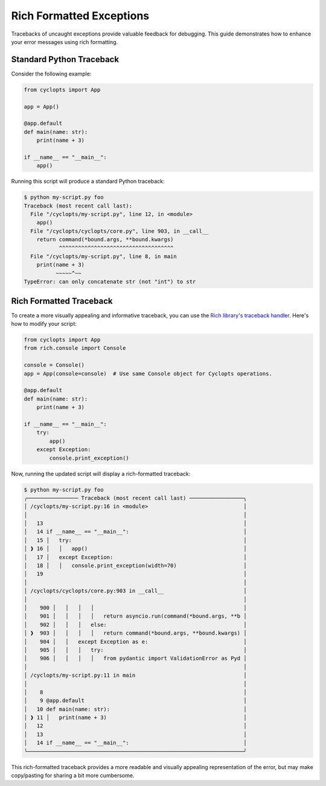 =========================
Rich Formatted Exceptions
=========================
Tracebacks of uncaught exceptions provide valuable feedback for debugging. This guide demonstrates how to enhance your error messages using rich formatting.

-------------------------
Standard Python Traceback
-------------------------
Consider the following example:

.. code-block:: python

    from cyclopts import App

    app = App()

    @app.default
    def main(name: str):
        print(name + 3)

    if __name__ == "__main__":
        app()

Running this script will produce a standard Python traceback:

.. code-block:: console

   $ python my-script.py foo
   Traceback (most recent call last):
     File "/cyclopts/my-script.py", line 12, in <module>
       app()
     File "/cyclopts/cyclopts/core.py", line 903, in __call__
       return command(*bound.args, **bound.kwargs)
              ^^^^^^^^^^^^^^^^^^^^^^^^^^^^^^^^^^^^
     File "/cyclopts/my-script.py", line 8, in main
       print(name + 3)
             ~~~~~^~~
   TypeError: can only concatenate str (not "int") to str

------------------------
Rich Formatted Traceback
------------------------
To create a more visually appealing and informative traceback, you can use the `Rich library's traceback handler`_. Here's how to modify your script:

.. code-block:: python

    from cyclopts import App
    from rich.console import Console

    console = Console()
    app = App(console=console)  # Use same Console object for Cyclopts operations.

    @app.default
    def main(name: str):
        print(name + 3)

    if __name__ == "__main__":
        try:
            app()
        except Exception:
            console.print_exception()

Now, running the updated script will display a rich-formatted traceback:

.. code-block:: console

   $ python my-script.py foo
   ╭──────────────── Traceback (most recent call last) ─────────────────╮
   │ /cyclopts/my-script.py:16 in <module>                              │
   │                                                                    │
   │   13                                                               │
   │   14 if __name__ == "__main__":                                    │
   │   15 │   try:                                                      │
   │ ❱ 16 │   │   app()                                                 │
   │   17 │   except Exception:                                         │
   │   18 │   │   console.print_exception(width=70)                     │
   │   19                                                               │
   │                                                                    │
   │ /cyclopts/cyclopts/core.py:903 in __call__                         │
   │                                                                    │
   │    900 │   │   │   │                                               │
   │    901 │   │   │   │   return asyncio.run(command(*bound.args, **b │
   │    902 │   │   │   else:                                           │
   │ ❱  903 │   │   │   │   return command(*bound.args, **bound.kwargs) │
   │    904 │   │   except Exception as e:                              │
   │    905 │   │   │   try:                                            │
   │    906 │   │   │   │   from pydantic import ValidationError as Pyd │
   │                                                                    │
   │ /cyclopts/my-script.py:11 in main                                  │
   │                                                                    │
   │    8                                                               │
   │    9 @app.default                                                  │
   │   10 def main(name: str):                                          │
   │ ❱ 11 │   print(name + 3)                                           │
   │   12                                                               │
   │   13                                                               │
   │   14 if __name__ == "__main__":                                    │
   ╰────────────────────────────────────────────────────────────────────╯

This rich-formatted traceback provides a more readable and visually appealing representation of the error, but may make copy/pasting for sharing a bit more cumbersome.

.. _Rich library's traceback handler: https://rich.readthedocs.io/en/stable/traceback.html#printing-tracebacks
